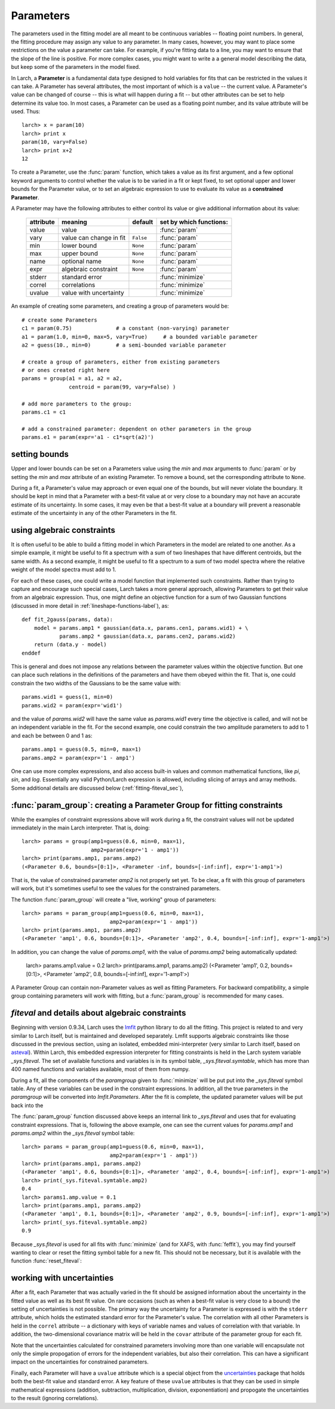 

.. _lmfit: https://lmfit.github.io/lmfit-py/
.. _asteval: https://lmfit.github.io/asteval

.. _fitting-parameters_sec:

===============
Parameters
===============

The parameters used in the fitting model are all meant to be continuous
variables -- floating point numbers.  In general, the fitting procedure may
assign any value to any parameter.  In many cases, however, you may want to
place some restrictions on the value a parameter can take.  For example, if
you're fitting data to a line, you may want to ensure that the slope of the
line is positive.  For more complex cases, you might want to write a a
general model describing the data, but keep some of the parameters in the
model fixed.

In Larch, a **Parameter** is a fundamental data type designed to hold
variables for fits that can be restricted in the values it can take.  A
Parameter has several attributes, the most important of which is a
``value`` -- the current value.  A Parameter's value can be changed of
course -- this is what will happen during a fit -- but other attributes can
be set to help determine its value too.  In most cases, a Parameter can be
used as a floating point number, and its value attribute will be used.
Thus::

    larch> x = param(10)
    larch> print x
    param(10, vary=False)
    larch> print x+2
    12

To create a Parameter, use the :func:`param` function, which takes a value
as its first argument, and a few optional keyword arguments to control
whether the value is to be varied in a fit or kept fixed, to set optional
upper and lower bounds for the Parameter value, or to set an algebraic
expression to use to evaluate its value as a **constrained Parameter**.

..  function:: param(value, vary=False, min=None, max=None, expr=None)

    define a Parameter, setting some of it principle attributes

    :param value:  floating point value.  This value may be adjusted during a fit.
    :param vary:   flag telling whether Parameter is to be varied during a  fit (``True``, ``False``) [``False``]
    :param min:    minimum value the Parameter can take.
    :param max:    maximum value the Parameter can take.
    :param expr:   algebraic expression for a constrained Parameter.  See :ref:`param-constraints-label`  for details.
    :returns:      a new Parameter defined according to input.

A Parameter may have the following attributes to either control its value
or give additional information about its value:

     ============== ========================== ============= =============================
      attribute      meaning                    default       set by which functions:
     ============== ========================== ============= =============================
      value          value                                     :func:`param`
      vary           value can change in fit    ``False``      :func:`param`
      min            lower bound                ``None``       :func:`param`
      max            upper bound                ``None``       :func:`param`
      name           optional name              ``None``       :func:`param`
      expr           algebraic constraint       ``None``       :func:`param`
      stderr         standard error                            :func:`minimize`
      correl         correlations                              :func:`minimize`
      uvalue         value with uncertainty                    :func:`minimize`
     ============== ========================== ============= =============================

..  function:: guess(value, min=None, max=None, expr=None)

    define a variable Parameter, setting some of it principle attributes.
    The arguments here are identical to :func:`param`, except that
    ``vary=True`` is set.

An example of creating some parameters,  and creating a group of parameters would be::

    # create some Parameters
    c1 = param(0.75)              # a constant (non-varying) parameter
    a1 = param(1.0, min=0, max=5, vary=True)     # a bounded variable parameter
    a2 = guess(10., min=0)        # a semi-bounded variable parameter

    # create a group of parameters, either from existing parameters
    # or ones created right here
    params = group(a1 = a1, a2 = a2,
                   centroid = param(99, vary=False) )

    # add more parameters to the group:
    params.c1 = c1

    # add a constrained parameter: dependent on other parameters in the group
    params.e1 = param(expr='a1 - c1*sqrt(a2)')


setting bounds
~~~~~~~~~~~~~~~

Upper and lower bounds can be set on a Parameters value using the *min* and
*max* arguments to :func:`param` or by setting the *min* and *max*
attribute of an existing Parameter.  To remove a bound, set the
corresponding attribute to ``None``.

During a fit, a Parameter's value may approach or even equal one of the
bounds, but will never violate the boundary.  It should be kept in mind that a
Parameter with a best-fit value at or very close to a boundary may not have
an accurate estimate of its uncertainty.  In some cases, it may even be
that a best-fit value at a boundary will prevent a reasonable estimate of
the uncertainty in any of the other Parameters in the fit.

..  _param-constraints-label:

using algebraic constraints
~~~~~~~~~~~~~~~~~~~~~~~~~~~~~~

It is often useful to be able to build a fitting model in which Parameters
in the model are related to one another.  As a simple example, it might be
useful to fit a spectrum with a sum of two lineshapes that have different
centroids, but the same width.  As a second example, it might be useful to
fit a spectrum to a sum of two model spectra where the relative weight of
the model spectra must add to 1.

For each of these cases, one could write a model function that implemented
such constraints.  Rather than trying to capture and encourage such special
cases, Larch takes a more general approach, allowing Parameters to get
their value from an algebraic expression.  Thus, one might define an
objective function for a sum of two Gaussian functions (discussed in more
detail in :ref:`lineshape-functions-label`), as::

    def fit_2gauss(params, data):
        model = params.amp1 * gaussian(data.x, params.cen1, params.wid1) + \
                params.amp2 * gaussian(data.x, params.cen2, params.wid2)
        return (data.y - model)
    enddef

This is general and does not impose any relations between the parameter values
within the objective function.  But one can place such relations in the
definitions of the parameters and have them obeyed within the fit.  That
is, one could constrain the two widths of the Gaussians to be the same
value with::

    params.wid1 = guess(1, min=0)
    params.wid2 = param(expr='wid1')

and the value of `params.wid2` will have the same value as `params.wid1`
every time the objective is called, and will not be an independent variable
in the fit.  For the second example, one could constrain the two amplitude
parameters to add to 1 and each be between 0 and 1 as::

    params.amp1 = guess(0.5, min=0, max=1)
    params.amp2 = param(expr='1 - amp1')

.. index:: _sys.fiteval

One can use more complex expressions, and also access built-in values and
common mathematical functions, like `pi`, `sin`, and `log`.  Essentially
any valid Python/Larch expression is allowed, including slicing of arrays
and array methods. Some additional details are discussed below
(:ref:`fitting-fiteval_sec`),

.. versionchanged:: 0.9.34
   `_sys.paramGroup` is no longer used, and `_sys.fiteval` is used instead.

..  _param-param_group-label:

:func:`param_group`: creating a Parameter Group for fitting constraints
~~~~~~~~~~~~~~~~~~~~~~~~~~~~~~~~~~~~~~~~~~~~~~~~~~~~~~~~~~~~~~~~~~~~~~~~~~

While the examples of constraint expressions above will work during a fit,
the constraint values will not be updated immediately in the main Larch
interpreter.  That is, doing::

    larch> params = group(amp1=guess(0.6, min=0, max=1),
                          amp2=param(expr='1 - amp1'))
    larch> print(params.amp1, params.amp2)
    (<Parameter 0.6, bounds=[0:1]>, <Parameter -inf, bounds=[-inf:inf], expr='1-amp1'>)

That is, the value of constrained parameter `amp2` is not properly set yet.
To be clear, a fit with this group of parameters will work, but it's
sometimes useful to see the values for the constrained parameters.

The function :func:`param_group` will create a "live, working" group of
parameters::

    larch> params = param_group(amp1=guess(0.6, min=0, max=1),
                                amp2=param(expr='1 - amp1'))
    larch> print(params.amp1, params.amp2)
    (<Parameter 'amp1', 0.6, bounds=[0:1]>, <Parameter 'amp2', 0.4, bounds=[-inf:inf], expr='1-amp1'>)

In addition, you can change the value of `params.amp1`, with the value of
`params.amp2` being automatically updated:

    larch> params.amp1.value = 0.2
    larch> print(params.amp1, params.amp2)
    (<Parameter 'amp1', 0.2, bounds=[0:1]>, <Parameter 'amp2', 0.8, bounds=[-inf:inf], expr='1-amp1'>)

.. function:: param_group(**kws)

    create and return a *Parameter Group* that uses `_sys.fiteval` for
    constraint expression.

    :param kws:  optional keyword/argument values for parameters
    :returns:    a new Parameter Group with working constraint expressions.

A Parameter Group can contain non-Parameter values as well as fitting
Parameters.  For backward compatibility, a simple group containing
parameters will work with fitting, but a :func:`param_group` is recommended
for many cases.


.. _fitting-fiteval_sec:

`fiteval` and details about algebraic constraints
~~~~~~~~~~~~~~~~~~~~~~~~~~~~~~~~~~~~~~~~~~~~~~~~~~~

Beginning with version 0.9.34, Larch uses the `lmfit`_ python library to do
all the fitting.  This project is related to and very similar to Larch
itself, but is maintained and developed separately.  Lmfit supports
algebraic constraints like those discussed in the previous section, using
an isolated, embedded mini-interpreter (very similar to Larch itself, based
on `asteval`_).  Within Larch, this embedded expression interpreter for
fitting constraints is held in the Larch system variable `_sys.fiteval`.
The set of available functions and variables is in its symbol table,
`_sys.fiteval.symtable`, which has more than 400 named functions and
variables available, most of them from numpy.


During a fit, all the components of the *paramgroup* given to
:func:`minimize` will be put put into the `_sys.fiteval` symbol table.  Any
of these variables can be used in the constraint expressions.  In addition,
all the true parameters in the *paramgroup* will be converted into
`lmfit.Parameters`.  After the fit is complete, the updated parameter
values will be put back into the

The :func:`param_group` function discussed above keeps an internal link to
`_sys.fiteval` and uses that for evaluating constraint expressions.  That
is, following the above example, one can see the current values for
`params.amp1` and `params.amp2` within the `_sys.fiteval` symbol table::


    larch> params = param_group(amp1=guess(0.6, min=0, max=1),
                                amp2=param(expr='1 - amp1'))
    larch> print(params.amp1, params.amp2)
    (<Parameter 'amp1', 0.6, bounds=[0:1]>, <Parameter 'amp2', 0.4, bounds=[-inf:inf], expr='1-amp1'>)
    larch> print(_sys.fiteval.symtable.amp2)
    0.4
    larch> params1.amp.value = 0.1
    larch> print(params.amp1, params.amp2)
    (<Parameter 'amp1', 0.1, bounds=[0:1]>, <Parameter 'amp2', 0.9, bounds=[-inf:inf], expr='1-amp1'>)
    larch> print(_sys.fiteval.symtable.amp2)
    0.9


Because `_sys.fiteval` is used for all fits with :func:`minimize` (and for
XAFS, with :func:`feffit`), you may find yourself wanting to clear or reset
the fitting symbol table for a new fit.  This should not be necessary, but
it is available with the function :func:`reset_fiteval`:


.. function:: reset_fiteval()

     clear and reset `_sys.fiteval` for a new fit.   This function takes no
     arguments.


.. _fitting-uncertainties_sec:


working with uncertainties
~~~~~~~~~~~~~~~~~~~~~~~~~~~~

.. _uncertainties: http://packages.python.org/uncertainties/

After a fit, each Parameter that was actually varied in the fit should be
assigned information about the uncertainty in the fitted value as well as
its best fit value.  On rare occasions (such as when a best-fit value is
very close to a bound) the setting of uncertainties is not possible.  The
primary way the uncertainty for a Parameter is expressed is with the
``stderr`` attribute, which holds the estimated standard error for the
Parameter's value.  The correlation with all other Parameters is held in
the ``correl`` attribute -- a dictionary with keys of variable names and
values of correlation with that variable.  In addition, the two-dimensional
covariance matrix will be held in the ``covar`` attribute of the parameter
group for each fit.

Note that the uncertainties calculated for constrained parameters involving
more than one variable will encapsulate not only the simple propogation of
errors for the independent variables, but also their correlation.  This can
have a significant impact on the uncertainties for constrained parameters.

Finally, each Parameter will have a ``uvalue`` attribute which is a special
object from the `uncertainties`_ package that holds both the best-fit value
and standard error.  A key feature of these ``uvalue`` attributes is that
they can be used in simple mathematical expressions (addition, subtraction,
multiplication, division, exponentiation) and propogate the uncertainties
to the result (ignoring correlations).
